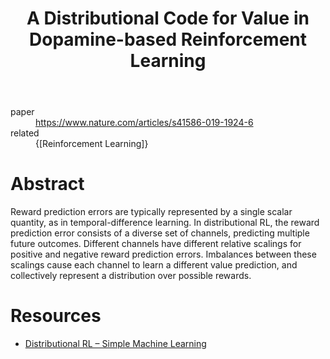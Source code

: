 :PROPERTIES:
:ID:       c6f55ad8-b2b5-4298-889a-80655ceeb650
:END:
#+title: A Distributional Code for Value in Dopamine-based Reinforcement Learning

- paper :: [[https://www.nature.com/articles/s41586-019-1924-6][https://www.nature.com/articles/s41586-019-1924-6]]
- related :: {[Reinforcement Learning]}

* Abstract
Reward prediction errors are typically represented by a single scalar
quantity, as in temporal-difference learning. In distributional RL,
the reward prediction error consists of a diverse set of channels,
predicting multiple future outcomes. Different channels have different
relative scalings for positive and negative reward prediction errors.
Imbalances between these scalings cause each channel to learn a
different value prediction, and collectively represent a distribution
over possible rewards.

* Resources
- [[https://mtomassoli.github.io/2017/12/08/distributional_rl/][Distributional RL – Simple Machine Learning]]
